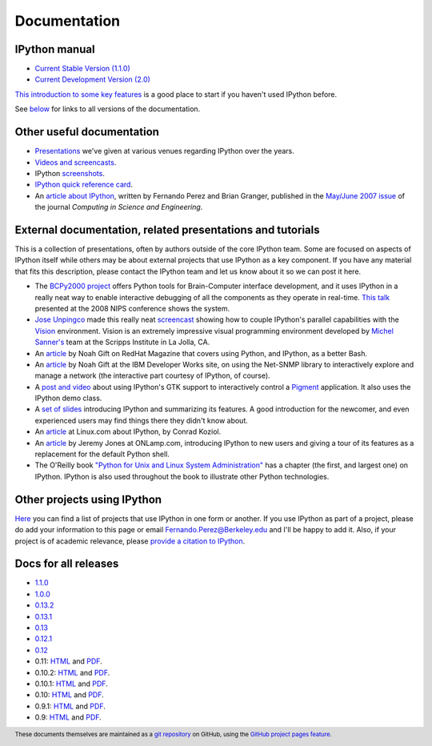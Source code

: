 =============
Documentation
=============

IPython manual
--------------

* `Current Stable Version (1.1.0) <http://ipython.org/ipython-doc/stable/index.html>`_
* `Current Development Version (2.0) <http://ipython.org/ipython-doc/dev/index.html>`_

`This introduction to some key features
<http://ipython.org/ipython-doc/stable/interactive/tutorial.html>`_ is a good
place to start if you haven't used IPython before.

See below_ for links to all versions of the documentation.

.. _below: docs_all_releases_


Other useful documentation
--------------------------

* `Presentations <presentation.html>`_ we've
  given at various venues regarding IPython over the years.
* `Videos and screencasts <videos.html>`_.
* IPython `screenshots <screenshots/index.html>`_.
* `IPython quick reference card
  <http://damontallen.github.io/IPython-quick-ref-sheets/>`_.
* An `article about IPython
  <http://fperez.org/papers/ipython07_pe-gr_cise.pdf>`_, written by Fernando
  Perez and Brian Granger, published in the `May/June 2007 issue
  <http://cise.aip.org/dbt/dbt.jsp?KEY=CSENFA&amp;Volume=9&amp;Issue=3>`_ of
  the journal *Computing in Science and Engineering*.

External documentation, related presentations and tutorials
-----------------------------------------------------------

This is a collection of presentations, often by authors outside of the core
IPython team. Some are focused on aspects of IPython itself while others may be
about external projects that use IPython as a key component. If you have any
material that fits this description, please contact the IPython team and let us
know about it so we can post it here.

* The `BCPy2000 project <http://bci2000.org/downloads/BCPy2000/About.html>`_
  offers Python tools for Brain-Computer interface development, and it uses
  IPython in a really neat way to enable interactive debugging of all the
  components as they operate in real-time. `This talk
  <http://videolectures.net/mloss08_hill_bcpy/>`_ presented at the 2008 NIPS
  conference shows the system.
* `Jose Unpingco <http://www.osc.edu/~unpingco>`_ made this really neat
  `screencast <http://www.osc.edu/~unpingco/Tutorial_11Dec.html>`_ showing how
  to couple IPython's parallel capabilities with the `Vision
  <http://mgltools.scripps.edu>`_ environment. Vision is an extremely
  impressive visual programming environment developed by `Michel Sanner's
  <http://www.scripps.edu/~sanner>`_ team at the Scripps Institute in La Jolla,
  CA.
* An `article
  <http://www.redhatmagazine.com/2008/02/07/python-for-bash-scripters-a-well-kept-secret>`__
  by Noah Gift on RedHat Magazine that covers using Python, and IPython, as a
  better Bash.
* An `article
  <http://www.ibm.com/developerworks/aix/library/au-netsnmpnipython>`__ by Noah
  Gift at the IBM Developer Works site, on using the Net-SNMP library to
  interactively explore and manage a network (the interactive part courtesy of
  IPython, of course).
* A `post and video
  <http://blog.boucault.net/post/2007/12/10/IPython-and-Pigment-simplicity>`_
  about using IPython's GTK support to interactively control a `Pigment
  <https://code.fluendo.com/pigment/trac>`_ application. It also uses the
  IPython demo class.
* A `set of slides <http://www.python-industries.com/clepy/ipython/>`_
  introducing IPython and summarizing its features. A good introduction for the
  newcomer, and even experienced users may find things there they didn't know
  about.
* An `article <http://www.linux.com/archive/feature/47635>`__ at Linux.com about
  IPython, by Conrad Koziol.
* An `article <http://www.onlamp.com/pub/a/python/2005/01/27/ipython.html>`__ by
  Jeremy Jones at ONLamp.com, introducing IPython to new users and giving a
  tour of its features as a replacement for the default Python shell.
* The O'Reilly book `"Python for Unix and Linux System Administration"
  <http://oreilly.com/catalog/9780596515829/>`_ has a chapter (the first, and
  largest one) on IPython. IPython is also used throughout the book to
  illustrate other Python technologies.

Other projects using IPython
----------------------------

`Here <https://github.com/ipython/ipython/wiki/Projects-using-IPython>`_ you can
find a list of projects that use IPython in one form or another. If you use
IPython as part of a project, please do add your information to this page or
email `Fernando.Perez@Berkeley.edu <mailto:Fernando.Perez@Berkeley.edu>`_ and
I'll be happy to add it.  Also, if your project is of academic relevance,
please `provide a citation to IPython <citing.html>`_.

.. footer:: 

    These documents themselves are maintained as a `git repository
    <http://github.com/ipython/ipython-doc>`_ on GitHub, using the `GitHub
    project pages feature <http://pages.github.com/>`_.

    
.. _docs_all_releases:
    
Docs for all releases
---------------------

* `1.1.0 <http://ipython.org/ipython-doc/rel-1.1.0/index.html>`__
* `1.0.0 <http://ipython.org/ipython-doc/rel-1.0.0/index.html>`__
* `0.13.2 <http://ipython.org/ipython-doc/rel-0.13.2/index.html>`__
* `0.13.1 <http://ipython.org/ipython-doc/rel-0.13.1/index.html>`__
* `0.13 <http://ipython.org/ipython-doc/rel-0.13/index.html>`__
* `0.12.1 <http://ipython.org/ipython-doc/rel-0.12.1/index.html>`__
* `0.12 <http://ipython.org/ipython-doc/rel-0.12/index.html>`__
* 0.11: `HTML <http://ipython.org/ipython-doc/rel-0.11/index.html>`__ and `PDF <http://ipython.org/ipython-doc/rel-0.11/ipython.pdf>`__.
* 0.10.2: `HTML <http://ipython.org/ipython-doc/rel-0.10.2/html>`__ and `PDF <http://ipython.org/ipython-doc/rel-0.10.2/ipython.pdf>`__.
* 0.10.1: `HTML <http://ipython.org/ipython-doc/rel-0.10.1/html>`__ and `PDF <http://ipython.org/ipython-doc/rel-0.10.1/ipython.pdf>`__.
* 0.10: `HTML <http://ipython.org/ipython-doc/rel-0.10/html>`__ and `PDF <http://ipython.org/ipython-doc/rel-0.10/ipython.pdf>`__.
* 0.9.1: `HTML <http://ipython.org/ipython-doc/rel-0.9.1/html>`__ and `PDF <http://ipython.org/ipython-doc/rel-0.9.1/ipython.pdf>`__.
* 0.9: `HTML <http://ipython.org/ipython-doc/rel-0.9/html>`__ and `PDF <http://ipython.org/ipython-doc/rel-0.9/ipython.pdf>`__.
